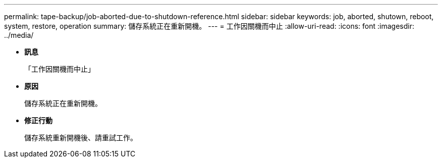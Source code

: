 ---
permalink: tape-backup/job-aborted-due-to-shutdown-reference.html 
sidebar: sidebar 
keywords: job, aborted, shutown, reboot, system, restore, operation 
summary: 儲存系統正在重新開機。 
---
= 工作因關機而中止
:allow-uri-read: 
:icons: font
:imagesdir: ../media/


* *訊息*
+
「工作因關機而中止」

* *原因*
+
儲存系統正在重新開機。

* *修正行動*
+
儲存系統重新開機後、請重試工作。


